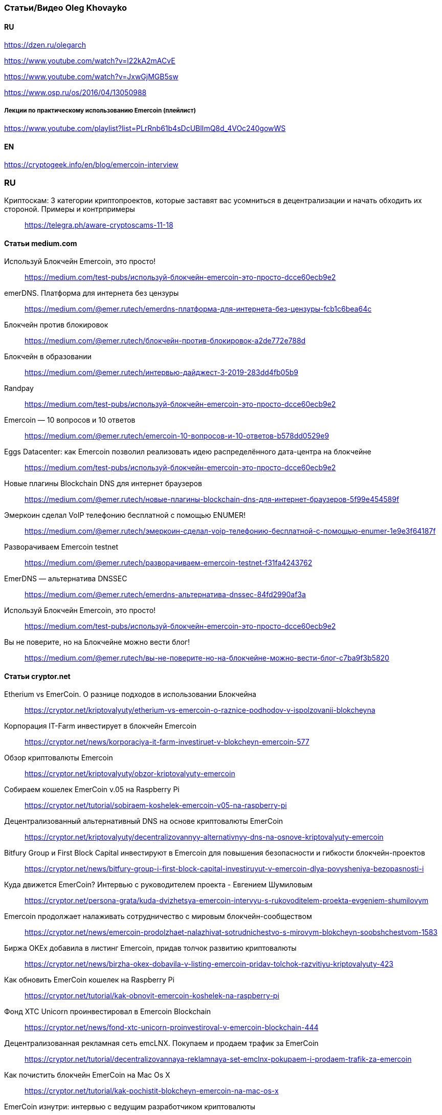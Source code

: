 === Статьи/Видео Oleg Khovayko

==== RU

https://dzen.ru/olegarch

https://www.youtube.com/watch?v=l22kA2mACvE

https://www.youtube.com/watch?v=JxwGjMGB5sw

https://www.osp.ru/os/2016/04/13050988

[discrete]
===== Лекции по практическому использованию Emercoin (плейлист)

https://www.youtube.com/playlist?list=PLrRnb61b4sDcUBlImQ8d_4VOc240gowWS

==== EN

https://cryptogeek.info/en/blog/emercoin-interview


=== RU

Криптоскам: 3 категории криптопроектов, которые заставят вас усомниться в децентрализации и начать обходить их стороной. Примеры и контрпримеры::
https://telegra.ph/aware-cryptoscams-11-18

==== Статьи medium.com

Используй Блокчейн Emercoin, это просто!::
https://medium.com/test-pubs/используй-блокчейн-emercoin-это-просто-dcce60ecb9e2

emerDNS. Платформа для интернета без цензуры::
https://medium.com/@emer.rutech/emerdns-платформа-для-интернета-без-цензуры-fcb1c6bea64c

Блокчейн против блокировок::
https://medium.com/@emer.rutech/блокчейн-против-блокировок-a2de772e788d

Блокчейн в образовании::
https://medium.com/@emer.rutech/интервью-дайджест-3-2019-283dd4fb05b9

Randpay::
https://medium.com/test-pubs/используй-блокчейн-emercoin-это-просто-dcce60ecb9e2

Emercoin — 10 вопросов и 10 ответов::
https://medium.com/@emer.rutech/emercoin-10-вопросов-и-10-ответов-b578dd0529e9

Eggs Datacenter: как Emercoin позволил реализовать идею распределённого дата-центра на блокчейне::
https://medium.com/test-pubs/используй-блокчейн-emercoin-это-просто-dcce60ecb9e2

Новые плагины Blockchain DNS для интернет браузеров::
https://medium.com/@emer.rutech/новые-плагины-blockchain-dns-для-интернет-браузеров-5f99e454589f

Эмеркоин сделал VoIP телефонию бесплатной с помощью ENUMER!::
https://medium.com/@emer.rutech/эмеркоин-сделал-voip-телефонию-бесплатной-с-помощью-enumer-1e9e3f64187f

Разворачиваем Emercoin testnet::
https://medium.com/@emer.rutech/разворачиваем-emercoin-testnet-f31fa4243762

EmerDNS — альтернатива DNSSEC::
https://medium.com/@emer.rutech/emerdns-альтернатива-dnssec-84fd2990af3a

Используй Блокчейн Emercoin, это просто!::
https://medium.com/test-pubs/используй-блокчейн-emercoin-это-просто-dcce60ecb9e2

Вы не поверите, но на Блокчейне можно вести блог!::
https://medium.com/@emer.rutech/вы-не-поверите-но-на-блокчейне-можно-вести-блог-c7ba9f3b5820




==== Статьи cryptor.net

Etherium vs EmerCoin. О разнице подходов в использовании Блокчейна::
https://cryptor.net/kriptovalyuty/etherium-vs-emercoin-o-raznice-podhodov-v-ispolzovanii-blokcheyna

Корпорация IT-Farm инвестирует в блокчейн Emercoin::
https://cryptor.net/news/korporaciya-it-farm-investiruet-v-blokcheyn-emercoin-577

Обзор криптовалюты Emercoin::
https://cryptor.net/kriptovalyuty/obzor-kriptovalyuty-emercoin

Собираем кошелек EmerCoin v.05 на Raspberry Pi::
https://cryptor.net/tutorial/sobiraem-koshelek-emercoin-v05-na-raspberry-pi

Децентрализованный альтернативный DNS на основе криптовалюты EmerCoin::
https://cryptor.net/kriptovalyuty/decentralizovannyy-alternativnyy-dns-na-osnove-kriptovalyuty-emercoin

Bitfury Group и First Block Capital инвестируют в Emercoin для повышения безопасности и гибкости блокчейн-проектов::
https://cryptor.net/news/bitfury-group-i-first-block-capital-investiruyut-v-emercoin-dlya-povysheniya-bezopasnosti-i

Куда движется EmerCoin? Интервью с руководителем проекта - Евгением Шумиловым::
https://cryptor.net/persona-grata/kuda-dvizhetsya-emercoin-intervyu-s-rukovoditelem-proekta-evgeniem-shumilovym

Emercoin продолжает налаживать сотрудничество с мировым блокчейн-сообществом::
https://cryptor.net/news/emercoin-prodolzhaet-nalazhivat-sotrudnichestvo-s-mirovym-blokcheyn-soobshchestvom-1583

Биржа OKEx добавила в листинг Emercoin, придав толчок развитию криптовалюты::
https://cryptor.net/news/birzha-okex-dobavila-v-listing-emercoin-pridav-tolchok-razvitiyu-kriptovalyuty-423

Как обновить EmerCoin кошелек на Raspberry Pi::
https://cryptor.net/tutorial/kak-obnovit-emercoin-koshelek-na-raspberry-pi

Фонд XTC Unicorn проинвестировал в Emercoin Blockchain::
https://cryptor.net/news/fond-xtc-unicorn-proinvestiroval-v-emercoin-blockchain-444

Децентрализованная рекламная сеть emcLNX. Покупаем и продаем трафик за EmerCoin::
https://cryptor.net/tutorial/decentralizovannaya-reklamnaya-set-emclnx-pokupaem-i-prodaem-trafik-za-emercoin

Как почистить блокчейн EmerCoin на Mac Os X::
https://cryptor.net/tutorial/kak-pochistit-blokcheyn-emercoin-na-mac-os-x

EmerCoin изнутри: интервью с ведущим разработчиком криптовалюты::
https://cryptor.net/persona-grata/emercoin-iznutri-intervyu-s-vedushchim-razrabotchikom-kriptovalyuty

Собственная инфраструктура открытых ключей на базе EmerCoin emcSSH::
https://cryptor.net/tutorial/sobstvennaya-infrastruktura-otkrytyh-klyuchey-na-baze-emercoin-emcssh

Под капотом Emercoin::
https://cryptor.net/kriptovalyuty/pod-kapotom-emercoin

Под капотом Emercoin. Часть 2. Децентрализованная нецензурируемая система доменных имён::
https://cryptor.net/kriptovalyuty/pod-kapotom-emercoin-chast-2-decentralizovannaya-necenzuriruemaya-sistema-domennyh

Под капотом Emercoin. Часть 3. emcSSH. Инфраструктура публичных ключей всемирного масштаба::
https://cryptor.net/kriptovalyuty/pod-kapotom-emercoin-chast-3-emcssh-infrastruktura-publichnyh-klyuchey-vsemirnogo

[#emerssl-article]
Под капотом Emercoin. Часть 4. emcSSL. Децентрализованная беспарольная система безопасности::
https://cryptor.net/kriptovalyuty/pod-kapotom-emercoin-chast-4-emcssl-decentralizovannaya-besparolnaya-sistema

Система идентификации пользователей на основе криптовалюты EmerCoin::
https://cryptor.net/kriptovalyuty/sistema-identifikacii-polzovateley-na-osnove-kriptovalyuty-emercoin

Создаем ssl сертификат emcssl для авторизации на сайтах::
https://cryptor.net/tutorial/sozdaem-ssl-sertifikat-emcssl-dlya-avtorizacii-na-saytah

Российские разработчики из Bitfury и Emercoin создадут блокчейн-платформу для Госдепа США по заказу Coca-Cola::
https://cryptor.net/news/rossiyskie-razrabotchiki-iz-bitfury-i-emercoin-sozdadut-blokcheyn-platformu-dlya-gosdepa-ssha

EMCLNX – Пиринговая сеть обмена рекламными ссылками::
https://cryptor.net/kriptovalyuty/emclnx-piringovaya-set-obmena-reklamnymi-ssylkami

Децентрализованная технология блокчейна против ICANN: возможен ли конфликт?::
https://cryptor.net/obshchestvo/decentralizovannaya-tehnologiya-blokcheyna-protiv-icann-vozmozhen-li-konflikt

Авторизация с помощью клиентских emcSSL сертификатов. Часть 1. Готовим сервер::
https://cryptor.net/tutorial/avtorizaciya-s-pomoshchyu-klientskih-emcssl-sertifikatov-chast-1-gotovim-server

Система доменных имен, которые невозможно разделегировать::
https://cryptor.net/obshchestvo/sistema-domennyh-imen-kotorye-nevozmozhno-razdelegirovat

Блокчейн и сельское хозяйство. Интервью с первым в мире блокчейн-фермером::
https://cryptor.net/persona-grata/blokcheyn-i-selskoe-hozyaystvo-intervyu-s-pervym-v-mire-blokcheyn-fermerom

Подключаем сайт на WordPress к системе Authorizer::
https://cryptor.net/tutorial/podklyuchaem-sayt-na-wordpress-k-sisteme-authorizer

Генерация emcSSL сертификата online::
https://cryptor.net/tutorial/generaciya-emcssl-sertifikata-online


==== Статьи habr
Лекции по криптографии, блокчейну и вообще::
https://habr.com/ru/companies/emercoin/articles/339204/

EMC DPO: как защитить свои товары от подделок::
https://habr.com/ru/post/322696/

Погружение в технологию блокчейн: Секреты EmerCoin::
https://habr.com/ru/companies/microsoft/articles/311690/

Emercoin vs Ethereum и сравнение приватных и публичных блокчейнов::
https://habr.com/ru/companies/hashflare/articles/370193/

Microsoft, ООН и EmerCoin: использование технологии блокчейн в реальных проектах::
https://habr.com/ru/companies/microsoft/articles/310812/

Равертывание Emercoin blockchain с веб-кошельком на RedHat/CentOS 7 и Ubuntu 16.04::
https://habr.com/ru/articles/304100/

«Авторайзер»: беспарольная децентрализованная авторизация через OAuth 2.0 на блокчейне Emercoin::
https://habr.com/ru/companies/hashflare/articles/370225/

Сервисы Emercoin будут доступны на Microsoft Azure::
https://habr.com/ru/companies/hashflare/articles/389249/

Eggs Datacenter: как Emercoin позволил реализовать идею распределённого дата-центра на блокчейне::
https://habr.com/ru/companies/emercoin/articles/338572/

Свободен ото всех оков: Emercoin версии 6.2 стал полностью децентрализованным::
https://habr.com/ru/companies/emercoin/articles/327988/

Стоимость Emercoin достигла исторического максимума::
https://habr.com/ru/companies/hashflare/articles/403933/

Цифровой нотариус на блокчейне: Emercoin DPO Antifake::
https://habr.com/ru/companies/hashflare/articles/402151/

EMCSSL – Система идентификации пользователей WWW на основе подсистемы NVS криптовалюты EmerCoin и децентрализованных клиентских SSL-сертификатов::
https://habr.com/ru/articles/257605/

Разворачиваем Emercoin testnet и получаем много бесплатных монет::
https://habr.com/ru/companies/emercoin/articles/335338/

Emercoin снизит комиссии на транзакции в 100 раз::
https://habr.com/ru/companies/emercoin/articles/335630/

Вебкошелек Emercoin One — безопасен настолько, насколько возможно::
https://habr.com/ru/companies/emercoin/articles/341970/

Как начать работать с блокчейном Emer::
https://habr.com/ru/companies/emercoin/articles/329632/

EMC DPO: как защитить свои товары от подделок::
https://habr.com/ru/articles/322696/

Развертывание сервера ElectrumX::
https://habr.com/ru/articles/345222/

Погружение в технологию блокчейн: Децентрализованная нецензурированная система доменных имён::
https://habr.com/ru/companies/microsoft/articles/314368/

Криптовалюта Эмеркоин: монета как технологичная платформа для различных сервисов::
https://habr.com/ru/companies/hashflare/articles/387773/

Погружение в технологию блокчейн: Децентрализованная беспарольная система безопасности::
https://habr.com/ru/companies/microsoft/articles/316864/

Погружение в технологию блокчейн: Инфраструктура публичных ключей всемирного масштаба::
https://habr.com/ru/companies/microsoft/articles/316326/

Authorizer: децентрализованная авторизация emcSSL заработает с oAuth 2.0::
https://habr.com/ru/companies/hashflare/articles/373025/

Emcssh – простое управление цифровыми ключами::
https://habr.com/ru/companies/hashflare/articles/385099/

«Эмеркоин» подключился к F2Pool::
https://habr.com/ru/companies/hashflare/articles/403845/

==== Other

Emercoin — инфраструктурные сервисы на блокчейне::
https://bits.media/emercoin-infrastrukturnye-servisy-na-blokcheyne/

=== EN

Emercoin: The cryptocurrency caught between the old school and modern age::
https://www.coin-report.net/en/emercoin/

10 most common questions (and answers) about Emercoin::
https://emercoin.com/en/news/10-most-common-questions-and-answers-about-emercoin/

Emercoin: Setting the New Standard for Top Blockchains::
https://news.bitcoin.com/emercoin-setting-the-new-standard-for-top-blockchains/


